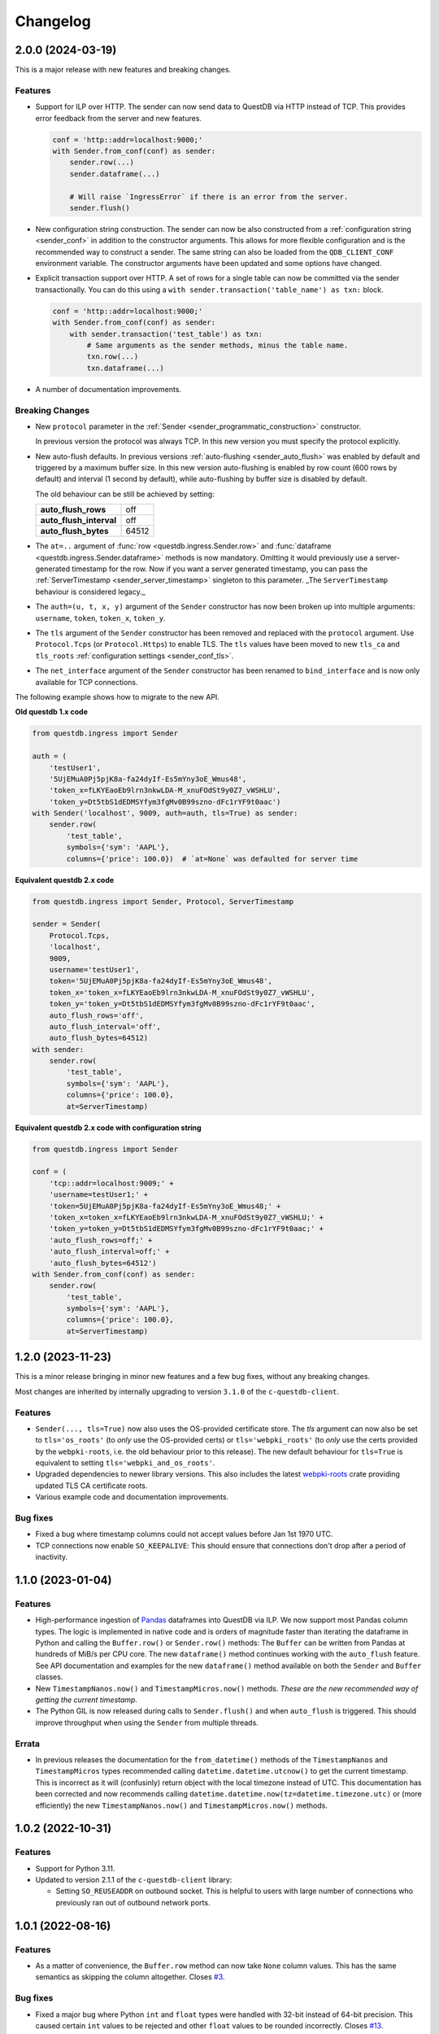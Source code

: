 
Changelog
=========

2.0.0 (2024-03-19)
------------------

This is a major release with new features and breaking changes.

Features
~~~~~~~~

* Support for ILP over HTTP. The sender can now send data to QuestDB via HTTP
  instead of TCP. This provides error feedback from the server and new features.

  .. code-block:: python

    conf = 'http::addr=localhost:9000;'
    with Sender.from_conf(conf) as sender:
        sender.row(...)
        sender.dataframe(...)

        # Will raise `IngressError` if there is an error from the server.
        sender.flush()

* New configuration string construction. The sender can now be also constructed
  from a :ref:`configuration string <sender_conf>` in addition to the
  constructor arguments.
  This allows for more flexible configuration and is the recommended way to
  construct a sender.
  The same string can also be loaded from the ``QDB_CLIENT_CONF`` environment
  variable.
  The constructor arguments have been updated and some options have changed.

* Explicit transaction support over HTTP. A set of rows for a single table can
  now be committed via the sender transactionally. You can do this using a
  ``with sender.transaction('table_name') as txn:`` block.

  .. code-block:: python

    conf = 'http::addr=localhost:9000;'
    with Sender.from_conf(conf) as sender:
        with sender.transaction('test_table') as txn:
            # Same arguments as the sender methods, minus the table name.
            txn.row(...)
            txn.dataframe(...)

* A number of documentation improvements.


Breaking Changes
~~~~~~~~~~~~~~~~

* New ``protocol`` parameter in the
  :ref:`Sender <sender_programmatic_construction>` constructor.

  In previous version the protocol was always TCP.
  In this new version you must specify the protocol explicitly.

* New auto-flush defaults. In previous versions
  :ref:`auto-flushing <sender_auto_flush>` was enabled by
  default and triggered by a maximum buffer size. In this new version
  auto-flushing is enabled by row count (600 rows by default) and interval
  (1 second by default), while auto-flushing by buffer size is disabled by
  default.

  The old behaviour can be still be achieved by setting:
  
  .. list-table::

    * - **auto_flush_rows**
      - off
    * - **auto_flush_interval**
      - off
    * - **auto_flush_bytes**
      - 64512

* The ``at=..`` argument of :func:`row <questdb.ingress.Sender.row>` and
  :func:`dataframe <questdb.ingress.Sender.dataframe>` methods is now mandatory.
  Omitting it would previously use a server-generated timestamp for the row.
  Now if you want a server generated timestamp, you can pass the :ref:`ServerTimestamp <sender_server_timestamp>`
  singleton to this parameter. _The ``ServerTimestamp`` behaviour is considered legacy._

* The ``auth=(u, t, x, y)`` argument of the ``Sender`` constructor has now been
  broken up into multiple arguments: ``username``, ``token``, ``token_x``, ``token_y``.

* The ``tls`` argument of the ``Sender`` constructor has been removed and
  replaced with the ``protocol`` argument. Use ``Protocol.Tcps``
  (or ``Protocol.Https``) to enable TLS.
  The ``tls`` values have been moved to new ``tls_ca`` and ``tls_roots``
  :ref:`configuration settings <sender_conf_tls>`.

* The ``net_interface`` argument of the ``Sender`` constructor has been renamed
  to ``bind_interface`` and is now only available for TCP connections.

The following example shows how to migrate to the new API.

**Old questdb 1.x code**

.. code-block:: python

    from questdb.ingress import Sender

    auth = (
        'testUser1', 
        '5UjEMuA0Pj5pjK8a-fa24dyIf-Es5mYny3oE_Wmus48',
        'token_x=fLKYEaoEb9lrn3nkwLDA-M_xnuFOdSt9y0Z7_vWSHLU',
        'token_y=Dt5tbS1dEDMSYfym3fgMv0B99szno-dFc1rYF9t0aac')
    with Sender('localhost', 9009, auth=auth, tls=True) as sender:
        sender.row(
            'test_table',
            symbols={'sym': 'AAPL'},
            columns={'price': 100.0})  # `at=None` was defaulted for server time

**Equivalent questdb 2.x code**

.. code-block:: python

    from questdb.ingress import Sender, Protocol, ServerTimestamp

    sender = Sender(
        Protocol.Tcps,
        'localhost',
        9009,
        username='testUser1',
        token='5UjEMuA0Pj5pjK8a-fa24dyIf-Es5mYny3oE_Wmus48',
        token_x='token_x=fLKYEaoEb9lrn3nkwLDA-M_xnuFOdSt9y0Z7_vWSHLU',
        token_y='token_y=Dt5tbS1dEDMSYfym3fgMv0B99szno-dFc1rYF9t0aac',
        auto_flush_rows='off',
        auto_flush_interval='off',
        auto_flush_bytes=64512)
    with sender:
        sender.row(
            'test_table',
            symbols={'sym': 'AAPL'},
            columns={'price': 100.0},
            at=ServerTimestamp)  

**Equivalent questdb 2.x code with configuration string**

.. code-block:: python

    from questdb.ingress import Sender

    conf = (
        'tcp::addr=localhost:9009;' +
        'username=testUser1;' +
        'token=5UjEMuA0Pj5pjK8a-fa24dyIf-Es5mYny3oE_Wmus48;' +
        'token_x=token_x=fLKYEaoEb9lrn3nkwLDA-M_xnuFOdSt9y0Z7_vWSHLU;' +
        'token_y=token_y=Dt5tbS1dEDMSYfym3fgMv0B99szno-dFc1rYF9t0aac;' +
        'auto_flush_rows=off;' +
        'auto_flush_interval=off;' +
        'auto_flush_bytes=64512')
    with Sender.from_conf(conf) as sender:
        sender.row(
            'test_table',
            symbols={'sym': 'AAPL'},
            columns={'price': 100.0},
            at=ServerTimestamp)


1.2.0 (2023-11-23)
------------------

This is a minor release bringing in minor new features and a few bug fixes,
without any breaking changes.

Most changes are inherited by internally upgrading to version ``3.1.0`` of
the ``c-questdb-client``.

Features
~~~~~~~~

* ``Sender(..., tls=True)`` now also uses the OS-provided certificate store.
  The `tls` argument can now also be set to ``tls='os_roots'`` (to *only* use
  the OS-provided certs) or ``tls='webpki_roots'`` (to *only* use the certs
  provided by the ``webpki-roots``, i.e. the old behaviour prior to this
  release). The new default behaviour for ``tls=True`` is equivalent to setting
  ``tls='webpki_and_os_roots'``.

* Upgraded dependencies to newer library versions. This also includes the latest
  `webpki-roots <https://github.com/rustls/webpki-roots>`_ crate providing
  updated TLS CA certificate roots.

* Various example code and documentation improvements.

Bug fixes
~~~~~~~~~

* Fixed a bug where timestamp columns could not accept values before Jan 1st
  1970 UTC.

* TCP connections now enable ``SO_KEEPALIVE``: This should ensure that
  connections don't drop after a period of inactivity.

1.1.0 (2023-01-04)
------------------

Features
~~~~~~~~

* High-performance ingestion of `Pandas <https://pandas.pydata.org/>`_
  dataframes into QuestDB via ILP.
  We now support most Pandas column types. The logic is implemented in native
  code and is orders of magnitude faster than iterating the dataframe
  in Python and calling the ``Buffer.row()`` or ``Sender.row()`` methods: The
  ``Buffer`` can be written from Pandas at hundreds of MiB/s per CPU core.
  The new ``dataframe()`` method continues working with the ``auto_flush``
  feature.
  See API documentation and examples for the new ``dataframe()`` method
  available on both the ``Sender`` and ``Buffer`` classes.

* New ``TimestampNanos.now()`` and ``TimestampMicros.now()`` methods.
  *These are the new recommended way of getting the current timestamp.*

* The Python GIL is now released during calls to ``Sender.flush()`` and when
  ``auto_flush`` is triggered. This should improve throughput when using the
  ``Sender`` from multiple threads.

Errata
~~~~~~

* In previous releases the documentation for the ``from_datetime()`` methods of
  the ``TimestampNanos`` and ``TimestampMicros`` types recommended calling
  ``datetime.datetime.utcnow()`` to get the current timestamp. This is incorrect
  as it will (confusinly) return object with the local timezone instead of UTC.
  This documentation has been corrected and now recommends calling
  ``datetime.datetime.now(tz=datetime.timezone.utc)`` or (more efficiently) the
  new ``TimestampNanos.now()`` and ``TimestampMicros.now()`` methods.

1.0.2 (2022-10-31)
------------------

Features
~~~~~~~~

* Support for Python 3.11.
* Updated to version 2.1.1 of the ``c-questdb-client`` library:

  * Setting ``SO_REUSEADDR`` on outbound socket. This is helpful to users with large number of connections who previously ran out of outbound network ports.


1.0.1 (2022-08-16)
------------------

Features
~~~~~~~~

* As a matter of convenience, the ``Buffer.row`` method can now take ``None`` column
  values. This has the same semantics as skipping the column altogether.
  Closes `#3 <https://github.com/questdb/py-questdb-client/issues/3>`_.

Bug fixes
~~~~~~~~~

* Fixed a major bug where Python ``int`` and ``float`` types were handled with
  32-bit instead of 64-bit precision. This caused certain ``int`` values to be
  rejected and other ``float`` values to be rounded incorrectly.
  Closes `#13 <https://github.com/questdb/py-questdb-client/issues/13>`_.
* Fixed a minor bug where an error auto-flush caused a second clean-up error.
  Closes `#4 <https://github.com/questdb/py-questdb-client/issues/4>`_.


1.0.0 (2022-07-15)
------------------

Features
~~~~~~~~

* First stable release.
* Insert data into QuestDB via ILP.
* Sender and Buffer APIs.
* Authentication and TLS support.
* Auto-flushing of buffers.


0.0.3 (2022-07-14)
------------------

Features
~~~~~~~~

* Initial set of features to connect to the database.
* ``Buffer`` and ``Sender`` classes.
* First release where ``pip install questdb`` should work.


0.0.1 (2022-07-08)
------------------

Features
~~~~~~~~

* First release on PyPI.
